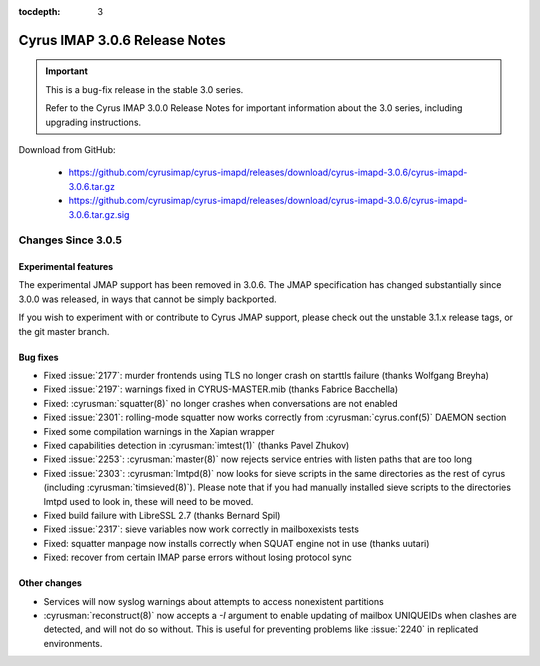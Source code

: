 :tocdepth: 3

===============================
Cyrus IMAP 3.0.6 Release Notes
===============================

.. IMPORTANT::

    This is a bug-fix release in the stable 3.0 series.

    Refer to the Cyrus IMAP 3.0.0 Release Notes for important information
    about the 3.0 series, including upgrading instructions.

Download from GitHub:

    *   https://github.com/cyrusimap/cyrus-imapd/releases/download/cyrus-imapd-3.0.6/cyrus-imapd-3.0.6.tar.gz
    *   https://github.com/cyrusimap/cyrus-imapd/releases/download/cyrus-imapd-3.0.6/cyrus-imapd-3.0.6.tar.gz.sig

.. _relnotes-3.0.6-changes:

Changes Since 3.0.5
===================

Experimental features
---------------------

The experimental JMAP support has been removed in 3.0.6.  The JMAP
specification has changed substantially since 3.0.0 was released,
in ways that cannot be simply backported.

If you wish to experiment with or contribute to Cyrus JMAP support,
please check out the unstable 3.1.x release tags, or the git master
branch.

Bug fixes
---------

* Fixed :issue:`2177`: murder frontends using TLS no longer crash on starttls
  failure (thanks Wolfgang Breyha)
* Fixed :issue:`2197`: warnings fixed in CYRUS-MASTER.mib (thanks Fabrice
  Bacchella)
* Fixed: :cyrusman:`squatter(8)` no longer crashes when conversations are not
  enabled
* Fixed :issue:`2301`: rolling-mode squatter now works correctly from
  :cyrusman:`cyrus.conf(5)` DAEMON section
* Fixed some compilation warnings in the Xapian wrapper
* Fixed capabilities detection in :cyrusman:`imtest(1)` (thanks Pavel Zhukov)
* Fixed :issue:`2253`: :cyrusman:`master(8)` now rejects service entries with
  listen paths that are too long
* Fixed :issue:`2303`: :cyrusman:`lmtpd(8)` now looks for sieve scripts in the
  same directories as the rest of cyrus (including :cyrusman:`timsieved(8)`).
  Please note that if you had manually installed sieve scripts to the
  directories lmtpd used to look in, these will need to be moved.
* Fixed build failure with LibreSSL 2.7 (thanks Bernard Spil)
* Fixed :issue:`2317`: sieve variables now work correctly in mailboxexists
  tests
* Fixed: squatter manpage now installs correctly when SQUAT engine not in use
  (thanks uutari)
* Fixed: recover from certain IMAP parse errors without losing protocol sync

Other changes
-------------

* Services will now syslog warnings about attempts to access nonexistent
  partitions
* :cyrusman:`reconstruct(8)` now accepts a `-I` argument to enable updating of
  mailbox UNIQUEIDs when clashes are detected, and will not do so without.
  This is useful for preventing problems like :issue:`2240` in replicated
  environments.
